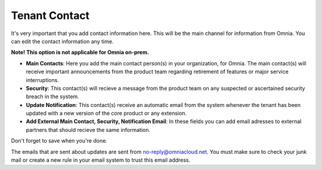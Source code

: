 Tenant Contact
=================

It's very important that you add contact information here. This will be the main channel for information from Omnia. You can edit the contact information any time.

**Note! This option is not applicable for Omnia on-prem.**

.. image:: tenant-contact-v7.png

+ **Main Contacts**: Here you add the main contact person(s) in your organization, for Omnia. The main contact(s) will receive important announcements from the product team regarding retirement of features or major service interruptions.
+ **Security**: This contact(s) will recieve a message from the product team on any suspected or ascertained security breach in the system.
+ **Update Notification**: This contact(s) receive an automatic email from the system whenever the tenant has been updated with a new version of the core product or any extension.
+ **Add External Main Contact, Security, Notification Email**: In these fields you can add email adresses to external partners that should recieve the same information.

Don't forget to save when you're done.

The emails that are sent about updates are sent from no-reply@omniacloud.net. You must make sure to check your junk mail or create a new rule in your email system to trust this email address.

